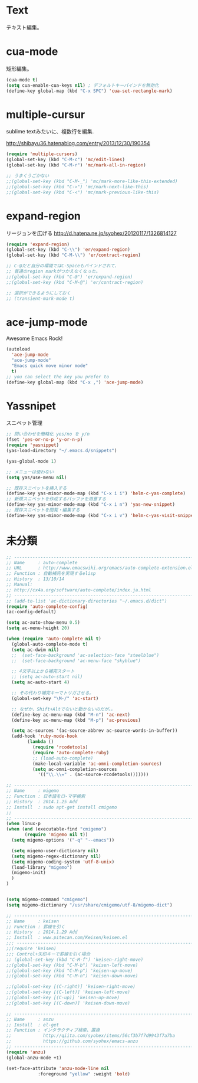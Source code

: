 * Text
テキスト編集。

* cua-mode
矩形編集。

#+begin_src emacs-lisp
(cua-mode t)
(setq cua-enable-cua-keys nil) ; デフォルトキーバインドを無効化
(define-key global-map (kbd "C-x SPC") 'cua-set-rectangle-mark)
#+end_src

* multiple-cursur
sublime textみたいに、複数行を編集.

http://shibayu36.hatenablog.com/entry/2013/12/30/190354

#+begin_src emacs-lisp
(require 'multiple-cursors)
(global-set-key (kbd "C-M-c") 'mc/edit-lines)
(global-set-key (kbd "C-M-r") 'mc/mark-all-in-region)

;; うまくうごかない
;;(global-set-key (kbd "C-M-_") 'mc/mark-more-like-this-extended)
;;(global-set-key (kbd "C->") 'mc/mark-next-like-this)
;;(global-set-key (kbd "C-<") 'mc/mark-previous-like-this)
#+end_src

* expand-region
リージョンを広げる
http://d.hatena.ne.jp/syohex/20120117/1326814127

#+begin_src emacs-lisp
(require 'expand-region)
(global-set-key (kbd "C-\\") 'er/expand-region)
(global-set-key (kbd "C-M-\\") 'er/contract-region)

;; C-@だと自分の環境ではC-Spaceもバインドされて、
;; 普通のregion markがつかえなくなった。
;;(global-set-key (kbd "C-@") 'er/expand-region)
;;(global-set-key (kbd "C-M-@") 'er/contract-region)

;; 選択ができるようにしておく
;; (transient-mark-mode t)
#+end_src

* ace-jump-mode
Awesome Emacs Rock! 

#+begin_src emacs-lisp
(autoload
  'ace-jump-mode
  "ace-jump-mode"
  "Emacs quick move minor mode"
  t)
;; you can select the key you prefer to
(define-key global-map (kbd "C-x ,") 'ace-jump-mode)
#+end_src

* Yassnipet
スニペット管理

#+begin_src emacs-lisp
;; 問い合わせを簡略化 yes/no を y/n
(fset 'yes-or-no-p 'y-or-n-p)
(require 'yasnippet)
(yas-load-directory "~/.emacs.d/snippets")

(yas-global-mode 1)

;; メニューは使わない
(setq yas/use-menu nil)

;; 既存スニペットを挿入する
(define-key yas-minor-mode-map (kbd "C-x i i") 'helm-c-yas-complete)
;; 新規スニペットを作成するバッファを用意する
(define-key yas-minor-mode-map (kbd "C-x i n") 'yas-new-snippet)
;; 既存スニペットを閲覧・編集する
(define-key yas-minor-mode-map (kbd "C-x i v") 'helm-c-yas-visit-snippet-file)
#+end_src

* 未分類

#+begin_src emacs-lisp
;; ------------------------------------------------------------------------
;; Name     : auto-complete
;; URL      : http://www.emacswiki.org/emacs/auto-complete-extension.el
;; Function : 自動補完を実現するelisp
;; History  : 13/10/14
;; Manual:
;; http://cx4a.org/software/auto-complete/index.ja.html
;; ------------------------------------------------------------------------
;; (add-to-list 'ac-dictionary-directories "~/.emacs.d/dict")
(require 'auto-complete-config)
(ac-config-default)

(setq ac-auto-show-menu 0.5)
(setq ac-menu-height 20)

(when (require 'auto-complete nil t)
  (global-auto-complete-mode t)
  (setq ac-dwim nil)
  ;;  (set-face-background 'ac-selection-face "steelblue")
  ;;  (set-face-background 'ac-menu-face "skyblue")
  
  ;; 4文字以上から補完スタート 
  ;; (setq ac-auto-start nil)
  (setq ac-auto-start 4)
  
  ;; その代わり補完キーでトリガさせる。
  (global-set-key "\M-/" 'ac-start)

  ;; なぜか、Shift+Altでないと動かないのだが。。
  (define-key ac-menu-map (kbd "M-n") 'ac-next)
  (define-key ac-menu-map (kbd "M-p") 'ac-previous)

  (setq ac-sources '(ac-source-abbrev ac-source-words-in-buffer))
  (add-hook 'ruby-mode-hook
	    (lambda ()
	      (require 'rcodetools)
	      (require 'auto-complete-ruby)
	      ;; (load-auto-complete)
	      (make-local-variable 'ac-omni-completion-sources)
	      (setq ac-omni-completion-sources
		    '(("\\.\\=" . (ac-source-rcodetools)))))))

;; ------------------------------------------------------------------------
;; Name     : migemo
;; Function : 日本語をロ-マ字検索
;; History  : 2014.1.25 Add
;; Install  : sudo apt-get install cmigemo
;;
;; ------------------------------------------------------------------------
(when linux-p
(when (and (executable-find "cmigemo")
	   (require 'migemo nil t))
  (setq migemo-options '("-q" "--emacs"))

  (setq migemo-user-dictionary nil)
  (setq migemo-regex-dictionary nil)
  (setq migemo-coding-system 'utf-8-unix)
  (load-library "migemo")
  (migemo-init)
  )
)


(setq migemo-command "cmigemo")
(setq migemo-dictionary "/usr/share/cmigemo/utf-8/migemo-dict")

;; ------------------------------------------------------------------------
;; Name     : keisen
;; Function : 罫線を引く
;; History  : 2014.1.29 Add
;; Install  : www.pitecan.com/Keisen/keisen.el
;;; ------------------------------------------------------------------------
;;(require 'keisen)
;;; Control+矢印キーで罫線を引く場合
;; (global-set-key (kbd "C-M-f") 'keisen-right-move)
;;(global-set-key (kbd "C-M-b") 'keisen-left-move)
;;(global-set-key (kbd "C-M-p") 'keisen-up-move)
;;(global-set-key (kbd "C-M-n") 'keisen-down-move)

;;(global-set-key [(C-right)] 'keisen-right-move)
;;(global-set-key [(C-left)] 'keisen-left-move)
;;(global-set-key [(C-up)] 'keisen-up-move)
;;(global-set-key [(C-down)] 'keisen-down-move)

;; -----------------------------------------------------------------------
;; Name     : anzu
;; Install  : el-get
;; Function : インタラクティブ検索、置換
;;            http://qiita.com/syohex/items/56cf3b7f7d9943f7a7ba
;;            https://github.com/syohex/emacs-anzu
;; ------------------------------------------------------------------------
(require 'anzu)
(global-anzu-mode +1)

(set-face-attribute 'anzu-mode-line nil
		    :foreground "yellow" :weight 'bold)

#+end_src

